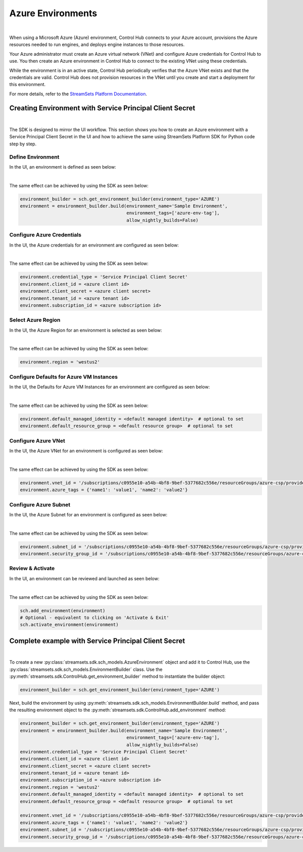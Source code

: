 Azure Environments
==================
|

When using a Microsoft Azure (Azure) environment, Control Hub connects to your Azure account, provisions the Azure
resources needed to run engines, and deploys engine instances to those resources.

Your Azure administrator must create an Azure virtual network (VNet) and configure Azure credentials for Control Hub to
use. You then create an Azure environment in Control Hub to connect to the existing VNet using these credentials.

While the environment is in an active state, Control Hub periodically verifies that the Azure VNet exists and that the
credentials are valid. Control Hub does not provision resources in the VNet until you create and start a deployment
for this environment.

For more details, refer to the `StreamSets Platform Documentation <https://docs.streamsets.com/portal/platform-controlhub/controlhub/UserGuide/Environments/Azure.html#concept_b5r_v3l_gqb>`_.

Creating Environment with Service Principal Client Secret
~~~~~~~~~~~~~~~~~~~~~~~~~~~~~~~~~~~~~~~~~~~~~~~~~~~~~~~~~
|

The SDK is designed to mirror the UI workflow. This section shows you how to create an Azure environment with a Service
Principal Client Secret in the UI and how to achieve the same using StreamSets Platform SDK for Python
code step by step.

Define Environment
------------------

In the UI, an environment is defined as seen below:

.. image:: ../../../_static/images/set_up/environments/azure_environments/creation_define_environment.png

|

The same effect can be achieved by using the SDK as seen below:

.. code-block:: python

    environment_builder = sch.get_environment_builder(environment_type='AZURE')
    environment = environment_builder.build(environment_name='Sample Environment',
                                            environment_tags=['azure-env-tag'],
                                            allow_nightly_builds=False)

Configure Azure Credentials
---------------------------

In the UI, the Azure credentials for an environment are configured as seen below:

.. image:: ../../../_static/images/set_up/environments/azure_environments/creation_configure_engine_configure_azure_credentials.png

|

The same effect can be achieved by using the SDK as seen below:

.. code-block:: python

    environment.credential_type = 'Service Principal Client Secret'
    environment.client_id = <azure client id>
    environment.client_secret = <azure client secret>
    environment.tenant_id = <azure tenant id>
    environment.subscription_id = <azure subscription id>

Select Azure Region
-------------------

In the UI, the Azure Region for an environment is selected as seen below:

.. image:: ../../../_static/images/set_up/environments/azure_environments/creation_configure_engine_configure_azure_region.png

|

The same effect can be achieved by using the SDK as seen below:

.. code-block:: python

    environment.region = 'westus2'

Configure Defaults for Azure VM Instances
-----------------------------------------

In the UI, the Defaults for Azure VM Instances for an environment are configured as seen below:

.. image:: ../../../_static/images/set_up/environments/azure_environments/creation_configure_engine_defaults_azure_vm_instances.png

|

The same effect can be achieved by using the SDK as seen below:

.. code-block:: python

    environment.default_managed_identity = <default managed identity>  # optional to set
    environment.default_resource_group = <default resource group>  # optional to set

Configure Azure VNet
--------------------

In the UI, the Azure VNet for an environment is configured as seen below:

.. image:: ../../../_static/images/set_up/environments/azure_environments/creation_configure_engine_configure_azure_vnet.png

|

The same effect can be achieved by using the SDK as seen below:

.. code-block:: python

    environment.vnet_id = '/subscriptions/c0955e10-a54b-4bf8-9bef-5377682c556e/resourceGroups/azure-csp/providers/Microsoft.Network/virtualNetworks/csp-vnet'
    environment.azure_tags = {'name1': 'value1', 'name2': 'value2'}

Configure Azure Subnet
----------------------

In the UI, the Azure Subnet for an environment is configured as seen below:

.. image:: ../../../_static/images/set_up/environments/azure_environments/creation_configure_engine_configure_azure_subnet.png

|

The same effect can be achieved by using the SDK as seen below:

.. code-block:: python

    environment.subnet_id = '/subscriptions/c0955e10-a54b-4bf8-9bef-5377682c556e/resourceGroups/azure-csp/providers/Microsoft.Network/virtualNetworks/csp-vnet/subnets/default'
    environment.security_group_id = '/subscriptions/c0955e10-a54b-4bf8-9bef-5377682c556e/resourceGroups/azure-csp/providers/Microsoft.Network/networkSecurityGroups/csp-nsg'

Review & Activate
-----------------

In the UI, an environment can be reviewed and launched as seen below:

.. image:: ../../../_static/images/set_up/environments/azure_environments/creation_review_and_activate_environment.png

|

The same effect can be achieved by using the SDK as seen below:

.. code-block:: python

    sch.add_environment(environment)
    # Optional - equivalent to clicking on 'Activate & Exit'
    sch.activate_environment(environment)

Complete example with Service Principal Client Secret
~~~~~~~~~~~~~~~~~~~~~~~~~~~~~~~~~~~~~~~~~~~~~~~~~~~~~
|

To create a new :py:class:`streamsets.sdk.sch_models.AzureEnvironment` object and add it to Control Hub, use the
:py:class:`streamsets.sdk.sch_models.EnvironmentBuilder` class.
Use the :py:meth:`streamsets.sdk.ControlHub.get_environment_builder` method to instantiate the builder object:

.. code-block:: python

    environment_builder = sch.get_environment_builder(environment_type='AZURE')

Next, build the  environment by using :py:meth:`streamsets.sdk.sch_models.EnvironmentBuilder.build` method,
and pass the resulting environment object to the :py:meth:`streamsets.sdk.ControlHub.add_environment` method:

.. code-block:: python

    environment_builder = sch.get_environment_builder(environment_type='AZURE')
    environment = environment_builder.build(environment_name='Sample Environment',
                                            environment_tags=['azure-env-tag'],
                                            allow_nightly_builds=False)
    environment.credential_type = 'Service Principal Client Secret'
    environment.client_id = <azure client id>
    environment.client_secret = <azure client secret>
    environment.tenant_id = <azure tenant id>
    environment.subscription_id = <azure subscription id>
    environment.region = 'westus2'
    environment.default_managed_identity = <default managed identity>  # optional to set
    environment.default_resource_group = <default resource group>  # optional to set

    environment.vnet_id = '/subscriptions/c0955e10-a54b-4bf8-9bef-5377682c556e/resourceGroups/azure-csp/providers/Microsoft.Network/virtualNetworks/csp-vnet'
    environment.azure_tags = {'name1': 'value1', 'name2': 'value2'}
    environment.subnet_id = '/subscriptions/c0955e10-a54b-4bf8-9bef-5377682c556e/resourceGroups/azure-csp/providers/Microsoft.Network/virtualNetworks/csp-vnet/subnets/default'
    environment.security_group_id = '/subscriptions/c0955e10-a54b-4bf8-9bef-5377682c556e/resourceGroups/azure-csp/providers/Microsoft.Network/networkSecurityGroups/csp-nsg'
